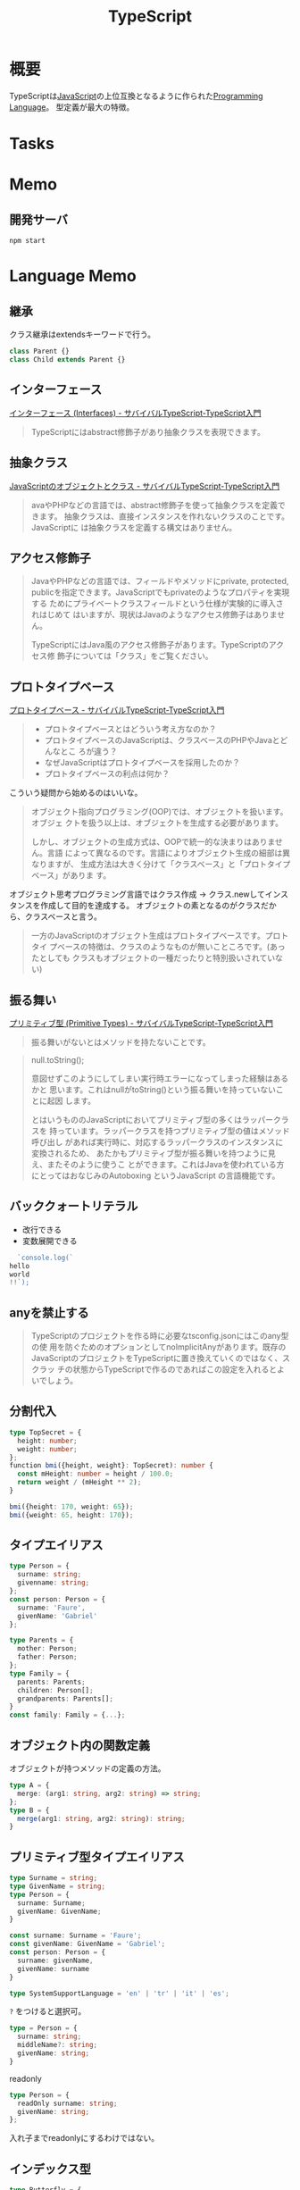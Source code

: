 :PROPERTIES:
:ID:       ad1527ee-63b3-4a9b-a553-10899f57c234
:END:
#+title: TypeScript
* 概要
TypeScriptは[[id:a6980e15-ecee-466e-9ea7-2c0210243c0d][JavaScript]]の上位互換となるように作られた[[id:868ac56a-2d42-48d7-ab7f-7047c85a8f39][Programming Language]]。
型定義が最大の特徴。
* Tasks
* Memo
** 開発サーバ
#+begin_src shell
  npm start
#+end_src
* Language Memo
** 継承
クラス継承はextendsキーワードで行う。

#+begin_src javascript
class Parent {}
class Child extends Parent {}
#+end_src
** インターフェース
[[https://book.yyts.org/features/interfaces][インターフェース (Interfaces) - サバイバルTypeScript-TypeScript入門]]

#+begin_quote
TypeScriptにはabstract修飾子があり抽象クラスを表現できます。
#+end_quote
** 抽象クラス
[[https://book.yyts.org/revisiting-javascript/objects-and-classes][JavaScriptのオブジェクトとクラス - サバイバルTypeScript-TypeScript入門]]

#+begin_quote
avaやPHPなどの言語では、abstract修飾子を使って抽象クラスを定義できます。
抽象クラスは、直接インスタンスを作れないクラスのことです。JavaScriptに
は抽象クラスを定義する構文はありません。
#+end_quote
** アクセス修飾子
#+begin_quote
JavaやPHPなどの言語では、フィールドやメソッドにprivate, protected,
publicを指定できます。JavaScriptでもprivateのようなプロパティを実現する
ためにプライベートクラスフィールドという仕様が実験的に導入されはじめて
はいますが、現状はJavaのようなアクセス修飾子はありません。

TypeScriptにはJava風のアクセス修飾子があります。TypeScriptのアクセス修
飾子については「クラス」をご覧ください。
#+end_quote
** プロトタイプベース
[[https://book.yyts.org/revisiting-javascript/prototype-based][プロトタイプベース - サバイバルTypeScript-TypeScript入門]]

#+begin_quote
- プロトタイプベースとはどういう考え方なのか？
- プロトタイプベースのJavaScriptは、クラスベースのPHPやJavaとどんなとこ
  ろが違う？
- なぜJavaScriptはプロトタイプベースを採用したのか？
- プロトタイプベースの利点は何か？
#+end_quote

こういう疑問から始めるのはいいな。

#+begin_quote
オブジェクト指向プログラミング(OOP)では、オブジェクトを扱います。オブジェ
クトを扱う以上は、オブジェクトを生成する必要があります。

しかし、オブジェクトの生成方式は、OOPで統一的な決まりはありません。言語
によって異なるのです。言語によりオブジェクト生成の細部は異なりますが、
生成方法は大きく分けて「クラスベース」と「プロトタイプベース」がありま
す。
#+end_quote

オブジェクト思考プログラミング言語ではクラス作成 → クラス.newしてインスタンスを作成して目的を達成する。
オブジェクトの素となるのがクラスだから、クラスベースと言う。

#+begin_quote
一方のJavaScriptのオブジェクト生成はプロトタイプベースです。プロトタイ
プベースの特徴は、クラスのようなものが無いこところです。(あったとしても
クラスもオブジェクトの一種だったりと特別扱いされていない)
#+end_quote
** 振る舞い
[[https://book.yyts.org/features/primitive-types][プリミティブ型 (Primitive Types) - サバイバルTypeScript-TypeScript入門]]

#+begin_quote
振る舞いがないとはメソッドを持たないことです。
#+end_quote

#+begin_quote
null.toString();

意図せずこのようにしてしまい実行時エラーになってしまった経験はあるかと
思います。これはnullがtoString()という振る舞いを持っていないことに起因
します。

とはいうもののJavaScriptにおいてプリミティブ型の多くはラッパークラスを
持っています。ラッパークラスを持つプリミティブ型の値はメソッド呼び出し
があれば実行時に、対応するラッパークラスのインスタンスに変換されるため、
あたかもプリミティブ型が振る舞いを持つように見え、またそのように使うこ
とができます。これはJavaを使われている方にとってはおなじみのAutoboxing
というJavaScript の言語機能です。
#+end_quote
** バッククォートリテラル
- 改行できる
- 変数展開できる
#+begin_src typescript
  `console.log(`
hello
world
!!`);
#+end_src
** anyを禁止する
#+begin_quote
TypeScriptのプロジェクトを作る時に必要なtsconfig.jsonにはこのany型の使
用を防ぐためのオプションとしてnoImplicitAnyがあります。既存の
JavaScriptのプロジェクトをTypeScriptに置き換えていくのではなく、スクラッ
チの状態からTypeScriptで作るのであればこの設定を入れるとよいでしょう。
#+end_quote
** 分割代入
#+begin_src typescript
  type TopSecret = {
    height: number;
    weight: number;
  };
  ​function bmi({height, weight}: TopSecret): number {
    const mHeight: number = height / 100.0;
    return weight / (mHeight ** 2);
  }

  bmi({height: 170, weight: 65});
  bmi({weight: 65, height: 170});
#+end_src
** タイプエイリアス
#+begin_src typescript
  type Person = {
    surname: string;
    givenname: string;
  };
  const person: Person = {
    surname: 'Faure',
    givenName: 'Gabriel'
  };

  type Parents = {
    mother: Person;
    father: Person;
  };
  type Family = {
    parents: Parents;
    children: Person[];
    grandparents: Parents[];
  }
  const family: Family = {...};
#+end_src
** オブジェクト内の関数定義
オブジェクトが持つメソッドの定義の方法。
#+begin_src typescript
  type A = {
    merge: (arg1: string, arg2: string) => string;
  };
  type B = {
    merge(arg1: string, arg2: string): string;
  }
#+end_src
** プリミティブ型タイプエイリアス
#+begin_src typescript
  type Surname = string;
  type GivenName = string;
  type Person = {
    surname: Surname;
    givenName: GivenName;
  }
#+end_src

#+begin_src typescript
  const surname: Surname = 'Faure';
  const givenName: GivenName = 'Gabriel';
  const person: Person = {
    surname: givenName,
    givenName: surname
  }
#+end_src

#+begin_src typescript
  type SystemSupportLanguage = 'en' | 'tr' | 'it' | 'es';
#+end_src

~?~ をつけると選択可。
#+begin_src typescript
  type = Person = {
    surname: string;
    middleName?: string;
    givenName: string;
  }
#+end_src

readonly
#+begin_src typescript
  type Person = {
    readOnly surname: string;
    givenName: string;
  };
#+end_src

入れ子までreadonlyにするわけではない。
** インデックス型
#+begin_src typescript
  type Butterfly = {
    [key: string] : string;
  };

  const butterflies: Butterfly = {
    en: 'Butterfly',
    fr: 'Papillon',
    it: 'Farfalla',
    es: 'Mariposa',
    de: 'Schmetterling'
  };
#+end_src
** Mapped type
#+begin_src typescript
  type SystemSupportLanguage = 'en' | 'fr' | 'it' | 'es';
#+end_src

#+begin_src typescript
  const butterflies: Butterfly = {
    en: 'Butterfly',
    fr: 'Papillon',
    it: 'Farfalla',
    es: 'Mariposa',
    de: 'Schmetterling'
  };
// deでエラーになる
#+end_src
** オブジェクト
#+begin_src typescript
  const pokemon = {
    name: 'pikachu',
    no: 25,
    genre: 'mouse pokemon',
    height: 0.4,
    weight: 6.0,
  };
#+end_src

オブジェクト型はプリミティブ型以外の総称。

#+begin_src typescript
  const pikachu: object = {
    name: 'pikachu',
    no: 25,
    genre: 'mouse pokemon',
    height: 0.4,
    weight: 6.0,
  };

  const pokemon: object = new Pokemon{
    'pikachu',
    25,
    'mouse pokemon',
    0.4,
    6.0
  };

  const increment: object = i => i + 1;
#+end_src

⚠object型を与えた変数はその変数の持っているプロパティ、メソッドに対してアクセスできない。

#+begin_src typescript
  pikachu.no;
  // error
#+end_src

オブジェクトのプロパティは上書き可能。readonlyにするなどが必要。
** 分割代入
#+begin_src typescript
  const {
    name,
    no,
    genre
  }: Wild = safari();
#+end_src
** タイプエイリアスとインターフェースのどちらを使うか
** インターフェース
* Tasks
** eslint修正
dependency updateの問題はなんとかした。configをいじって、eslint-pluginの方もupdateした。
が、typescript-eslintの新しいlintエラーが出るようになった。
* Reference
** [[https://www.typescriptlang.org/play?ts=4.3.0-beta#code][TypeScript: TS Playground - An online editor for exploring TypeScript and JavaScript]]
Webで動かせるTypeScript。
** [[https://www.typescriptlang.org/docs/handbook/jsx.html#the-as-operator][TypeScript: Documentation - JSX]]
Official documentation。
** http://typescript.ninja/typescript-in-definitelyland/index.html
* Archives
** DONE lspをセットする
CLOSED: [2021-09-05 Sun 19:16]
lspは、Language Server Protocol。
開発ツールと言語サーバープロセスの間における通信プロトコル…つまり実行前に解析することでエラーを検知できる。
検知した内容は共通の通信プロトコルで送信されるので、ソフトを問わずに知ることができる。

まず設定しておくと、インタラクティブに理解が進む。
WEBでどんな感じが試すのもいい。
https://www.typescriptlang.org/play
** DONE TypeScript本
CLOSED: [2021-10-31 Sun 22:34] DEADLINE: <2021-10-31 Sun>
:LOGBOOK:
CLOCK: [2021-10-30 Sat 11:48]--[2021-10-30 Sat 13:00] =>  1:12
CLOCK: [2021-10-29 Fri 23:00]--[2021-10-29 Fri 23:57] =>  0:57
CLOCK: [2021-10-23 Sat 14:50]--[2021-10-23 Sat 15:47] =>  0:57
CLOCK: [2021-10-22 Fri 20:56]--[2021-10-22 Fri 22:55] =>  1:59
CLOCK: [2021-10-22 Fri 10:05]--[2021-10-22 Fri 10:30] =>  0:25
CLOCK: [2021-10-22 Fri 09:40]--[2021-10-22 Fri 10:05] =>  0:25
CLOCK: [2021-09-13 Mon 10:14]--[2021-09-13 Mon 10:40] =>  0:26
CLOCK: [2021-09-13 Mon 09:26]--[2021-09-13 Mon 09:51] =>  0:25
CLOCK: [2021-09-12 Sun 21:43]--[2021-09-12 Sun 22:08] =>  0:25
CLOCK: [2021-09-03 Fri 23:27]--[2021-09-04 Sat 00:09] =>  0:42
CLOCK: [2021-09-03 Fri 22:47]--[2021-09-03 Fri 23:27] =>  0:40
CLOCK: [2021-09-03 Fri 09:44]--[2021-09-03 Fri 09:47] =>  0:03
:END:
わかりづらいので本を変えた。
まず最初に読みやすいか確認するべきだな。
徐々にアプリを作っていく形式で、コードをどこに追加していいかわからないのは致命的だ。

本のが古いバージョンで最新ではコードが動かない。
ドラッグアンドドロップできない。
テストのパートが動かない。テストは別でやろう。

- 91, 165, 194
